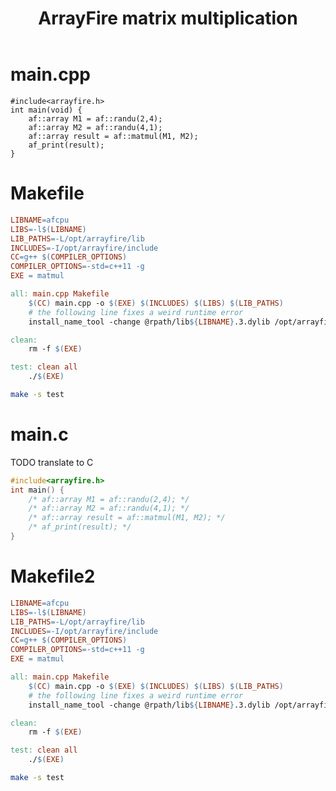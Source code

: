 #+PROPERTY: header-args:bash :results output :exports both
#+TITLE: ArrayFire matrix multiplication
* main.cpp
#+begin_src C++ :tangle main.cpp
#include<arrayfire.h>
int main(void) {
    af::array M1 = af::randu(2,4);
    af::array M2 = af::randu(4,1);
    af::array result = af::matmul(M1, M2);
    af_print(result);
}
#+end_src

* Makefile
#+begin_src makefile :tangle Makefile
LIBNAME=afcpu
LIBS=-l$(LIBNAME)
LIB_PATHS=-L/opt/arrayfire/lib
INCLUDES=-I/opt/arrayfire/include
CC=g++ $(COMPILER_OPTIONS)
COMPILER_OPTIONS=-std=c++11 -g
EXE = matmul

all: main.cpp Makefile
	$(CC) main.cpp -o $(EXE) $(INCLUDES) $(LIBS) $(LIB_PATHS)
	# the following line fixes a weird runtime error
	install_name_tool -change @rpath/lib${LIBNAME}.3.dylib /opt/arrayfire/lib/lib${LIBNAME}.3.dylib $(EXE)

clean:
	rm -f $(EXE)

test: clean all
	./$(EXE)
#+end_src

#+begin_src bash
make -s test
#+end_src

#+RESULTS:
: result
: [2 1 1 1]
:     0.9704
:     0.3218
:

* main.c
TODO translate to C
#+begin_src C :tangle main.c
#include<arrayfire.h>
int main() {
    /* af::array M1 = af::randu(2,4); */
    /* af::array M2 = af::randu(4,1); */
    /* af::array result = af::matmul(M1, M2); */
    /* af_print(result); */
}
#+end_src

* Makefile2
#+begin_src makefile :tangle Makefile2
LIBNAME=afcpu
LIBS=-l$(LIBNAME)
LIB_PATHS=-L/opt/arrayfire/lib
INCLUDES=-I/opt/arrayfire/include
CC=g++ $(COMPILER_OPTIONS)
COMPILER_OPTIONS=-std=c++11 -g
EXE = matmul

all: main.cpp Makefile
	$(CC) main.cpp -o $(EXE) $(INCLUDES) $(LIBS) $(LIB_PATHS)
	# the following line fixes a weird runtime error
	install_name_tool -change @rpath/lib${LIBNAME}.3.dylib /opt/arrayfire/lib/lib${LIBNAME}.3.dylib $(EXE)

clean:
	rm -f $(EXE)

test: clean all
	./$(EXE)
#+end_src

#+begin_src bash
make -s test
#+end_src
